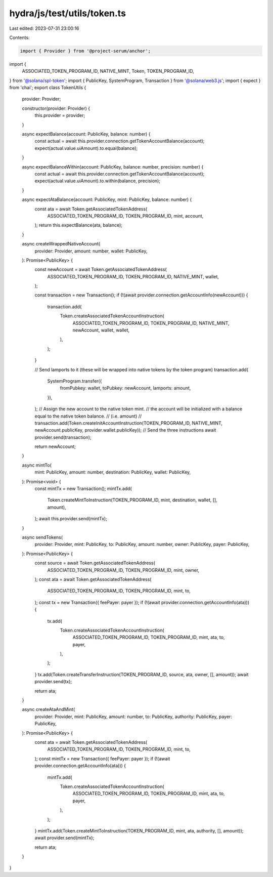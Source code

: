 hydra/js/test/utils/token.ts
============================

Last edited: 2023-07-31 23:00:16

Contents:

.. code-block:: ts

    import { Provider } from '@project-serum/anchor';
import {
  ASSOCIATED_TOKEN_PROGRAM_ID,
  NATIVE_MINT,
  Token,
  TOKEN_PROGRAM_ID,
} from '@solana/spl-token';
import { PublicKey, SystemProgram, Transaction } from '@solana/web3.js';
import { expect } from 'chai';
export class TokenUtils {
  provider: Provider;

  constructor(provider: Provider) {
    this.provider = provider;
  }

  async expectBalance(account: PublicKey, balance: number) {
    const actual = await this.provider.connection.getTokenAccountBalance(account);
    expect(actual.value.uiAmount).to.equal(balance);
  }

  async expectBalanceWithin(account: PublicKey, balance: number, precision: number) {
    const actual = await this.provider.connection.getTokenAccountBalance(account);
    expect(actual.value.uiAmount).to.within(balance, precision);
  }

  async expectAtaBalance(account: PublicKey, mint: PublicKey, balance: number) {
    const ata = await Token.getAssociatedTokenAddress(
      ASSOCIATED_TOKEN_PROGRAM_ID,
      TOKEN_PROGRAM_ID,
      mint,
      account,
    );
    return this.expectBalance(ata, balance);
  }

  async createWrappedNativeAccount(
    provider: Provider,
    amount: number,
    wallet: PublicKey,
  ): Promise<PublicKey> {
    const newAccount = await Token.getAssociatedTokenAddress(
      ASSOCIATED_TOKEN_PROGRAM_ID,
      TOKEN_PROGRAM_ID,
      NATIVE_MINT,
      wallet,
    );

    const transaction = new Transaction();
    if (!(await provider.connection.getAccountInfo(newAccount))) {
      transaction.add(
        Token.createAssociatedTokenAccountInstruction(
          ASSOCIATED_TOKEN_PROGRAM_ID,
          TOKEN_PROGRAM_ID,
          NATIVE_MINT,
          newAccount,
          wallet,
          wallet,
        ),
      );
    }

    // Send lamports to it (these will be wrapped into native tokens by the token program)
    transaction.add(
      SystemProgram.transfer({
        fromPubkey: wallet,
        toPubkey: newAccount,
        lamports: amount,
      }),
    );
    // Assign the new account to the native token mint.
    // the account will be initialized with a balance equal to the native token balance.
    // (i.e. amount)
    // transaction.add(Token.createInitAccountInstruction(TOKEN_PROGRAM_ID, NATIVE_MINT, newAccount.publicKey, provider.wallet.publicKey)); // Send the three instructions
    await provider.send(transaction);

    return newAccount;
  }

  async mintTo(
    mint: PublicKey,
    amount: number,
    destination: PublicKey,
    wallet: PublicKey,
  ): Promise<void> {
    const mintTx = new Transaction();
    mintTx.add(
      Token.createMintToInstruction(TOKEN_PROGRAM_ID, mint, destination, wallet, [], amount),
    );
    await this.provider.send(mintTx);
  }

  async sendTokens(
    provider: Provider,
    mint: PublicKey,
    to: PublicKey,
    amount: number,
    owner: PublicKey,
    payer: PublicKey,
  ): Promise<PublicKey> {
    const source = await Token.getAssociatedTokenAddress(
      ASSOCIATED_TOKEN_PROGRAM_ID,
      TOKEN_PROGRAM_ID,
      mint,
      owner,
    );
    const ata = await Token.getAssociatedTokenAddress(
      ASSOCIATED_TOKEN_PROGRAM_ID,
      TOKEN_PROGRAM_ID,
      mint,
      to,
    );
    const tx = new Transaction({ feePayer: payer });
    if (!(await provider.connection.getAccountInfo(ata))) {
      tx.add(
        Token.createAssociatedTokenAccountInstruction(
          ASSOCIATED_TOKEN_PROGRAM_ID,
          TOKEN_PROGRAM_ID,
          mint,
          ata,
          to,
          payer,
        ),
      );
    }
    tx.add(Token.createTransferInstruction(TOKEN_PROGRAM_ID, source, ata, owner, [], amount));
    await provider.send(tx);

    return ata;
  }

  async createAtaAndMint(
    provider: Provider,
    mint: PublicKey,
    amount: number,
    to: PublicKey,
    authority: PublicKey,
    payer: PublicKey,
  ): Promise<PublicKey> {
    const ata = await Token.getAssociatedTokenAddress(
      ASSOCIATED_TOKEN_PROGRAM_ID,
      TOKEN_PROGRAM_ID,
      mint,
      to,
    );
    const mintTx = new Transaction({ feePayer: payer });
    if (!(await provider.connection.getAccountInfo(ata))) {
      mintTx.add(
        Token.createAssociatedTokenAccountInstruction(
          ASSOCIATED_TOKEN_PROGRAM_ID,
          TOKEN_PROGRAM_ID,
          mint,
          ata,
          to,
          payer,
        ),
      );
    }
    mintTx.add(Token.createMintToInstruction(TOKEN_PROGRAM_ID, mint, ata, authority, [], amount));
    await provider.send(mintTx);

    return ata;
  }
}


